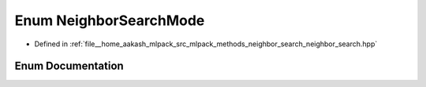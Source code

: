 .. _exhale_enum_namespacemlpack_1_1neighbor_1a1a65d2ce978562ab36affdc59938ef15:

Enum NeighborSearchMode
=======================

- Defined in :ref:`file__home_aakash_mlpack_src_mlpack_methods_neighbor_search_neighbor_search.hpp`


Enum Documentation
------------------


.. doxygenenum:: mlpack::neighbor::NeighborSearchMode
